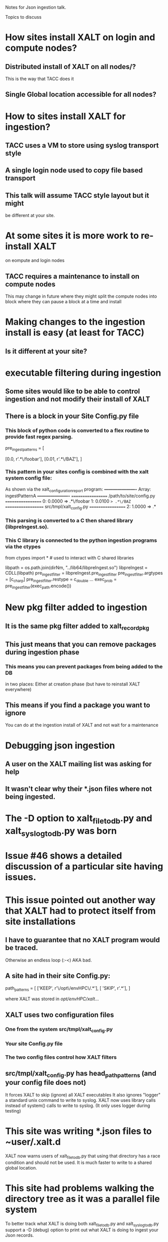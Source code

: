 Notes for Json ingestion talk.

Topics to discuss

* How sites install XALT on login and compute nodes?
** Distributed install of XALT on all nodes/?
   This is the way that TACC does it
** Single Global location accessible for all nodes?

* How to sites install XALT for ingestion?
** TACC uses a VM to store using syslog  transport style
** A single login node used to copy file based transport   
** This talk will assume TACC style layout but it might
   be different at your site.
* At some sites it is more work to re-install XALT
  on eompute and login nodes
** TACC requires a maintenance to install on compute nodes
   This may change in future where they might split the compute nodes
   into block where they can pause a block at a time and install
* Making changes to the ingestion install is easy (at least for TACC)
** Is it different at your site?  
* executable filtering during ingestion
** Some sites would like to be able to control ingestion and not modify their install of XALT 
** There is a block in your Site Config.py file
*** This block of python code is converted to a flex routine to provide fast regex parsing.
pre_ingest_patterns = [
#   percent   path pattern
    [0.0,     r'.*\/foobar'],
    [0.01,    r'.*\/BAZ'],
]
*** This pattern in your sites config is combined with the xalt system config file:
    As shown via the xalt_configuration_report program:
*----------------------*
 Array: ingestPatternA
*----------------------*
================== /path/to/site/config.py ==================
   0: 0.0000 => .*\/foobar
   1: 0.0100 => .*\/BAZ
================== src/tmpl/xalt_config.py ==================
   2: 1.0000 => .*

*** This parsing is converted to a C then shared library (libpreIngest.so).
*** This C library is connected to the python ingestion programs via the ctypes
from   ctypes import *   # used to interact with C shared libraries

libpath      = os.path.join(dirNm, "../lib64/libpreIngest.so")
libpreIngest = CDLL(libpath)
pre_ingest_filter = libpreIngest.pre_ingest_filter
pre_ingest_filter.argtypes = [c_char_p]
pre_ingest_filter.restype  = c_double
...
exec_prob = pre_ingest_filter(exec_path.encode())


   
* New pkg filter added to ingestion
** It is the same pkg filter added to xalt_record_pkg
** This just means that you can remove packages during ingestion phase
*** This means you can prevent packages from being added to the DB
    in two places: Either at creation phase (but have to reinstall
    XALT everywhere)
** This means if you find a package you want to ignore
   You can do at the ingestion install of XALT and not wait for a
   maintenance
   
* Debugging json ingestion
** A user on the XALT mailing list was asking for help
** It wasn't clear why their *.json files where not being ingested.
* The -D option to xalt_file_to_db.py and xalt_syslog_to_db.py was born
* Issue #46 shows a detailed discussion of a particular site having issues.
* This issue pointed out another way that XALT had to protect itself from site installations
** I have to guarantee that no XALT program would be traced. 
   Otherwise an endless loop (:-<) AKA bad.
** A site had in their site Config.py: 
path_patterns = [
  ['KEEP',  r'\/opt\/envHPC\/.*'],
  [ 'SKIP',  r'.*'],
  ]

where XALT was stored in /opt/envHPC/xalt/...
** XALT uses two configuration files
*** One from the system src/tmpl/xalt_config.py
*** Your site Config.py file
*** The two config files control how XALT filters
** src/tmpl/xalt_config.py has head_path_patterns (and your config file does not)
   It forces XALT to skip (ignore) all XALT executables 
   It also ignores "logger" a standard unix command to write to syslog.
   XALT now uses library calls instead of system() calls to write to syslog.
   (It only uses logger during testing)

* This site was writing *.json files to ~user/.xalt.d
  XALT now warns users of xalt_file_to_db.py that using that directory
  has a race condition and should not be used.
  It is much faster to write to a shared global location.
* This site had problems walking the directory tree as it was a parallel file system
  To better track what XALT is doing both xalt_file_to_db.py and
  xalt_syslog_to_db.py support a -D (debug) option to print out what
  XALT is doing to ingest your Json records.
* File ingestion:  It either looks for *.json files in a global location or in ~user/.xalt.d
  Searching each user can be slow especially if you have lots of
  users.
** XALT searches first for link.*.json files and reports the number then each one:
link: /home/user/.xalt.d/link.rios.2022_05_04_13_27_30_6203.user.f84ccbcc-fa7c-47cf-957f-d086abc93550.json
  --> Trying to open file
  --> Trying to load json
  --> Sending record to xalt.link_to_db()
  --> Trying to connect to database
  --> Starting TRANSACTION
  --> Searching for build_uuid in db
  --> Trying to insert link record into db
  --> Success: link recorded
  --> Trying to insert objects into db
  --> Trying to insert functions into db
  --> Done
  
** XALT searches for run.*.json files next:  
run: /home/user/.xalt.d/run.rios.2022_05_04_13_27_30_6957.mclay.zzz.7c9269f9-2bcc-4cb9-a8f4-526f2b36ba62.json
  --> Trying to open file
  --> Trying to load json
  --> Sending record to xalt.run_to_db()
  --> Trying to connect to database
  --> Starting TRANSACTION
  --> Searching for run_uuid in db
  --> Trying to insert run record into db
  --> Success: stored full xalt_run record
  --> Trying to insert objects into db
  --> Trying to insert env vars into db
  --> Done
** Finally XALT searches for pkg.*.json: 
  --> Found 16 pkg.*.json files

  --> Success: pkg entry "R:bar" stored
  --> Success: pkg entry "R:foo" stored
  --> Success: pkg entry "R:acme" stored
  --> Failed to record: pkgFilter blocks "R:base" 
  --> Success: pkg entry "python:json" stored
  --> Success: pkg entry "python:linecache" stored
  --> Success: pkg entry "python:struct" stored
  --> Success: pkg entry "python:base64" stored
  --> Success: pkg entry "python:tokenize" stored
  --> Success: pkg entry "python:traceback" stored
  --> Success: pkg entry "python:token" stored
  --> Success: pkg entry "python:json" stored
  --> Success: pkg entry "python:base64" stored
  --> Success: pkg entry "python:codecs" stored
  --> Success: pkg entry "python:string" stored
  --> Success: pkg entry "python:encodings" stored




* Similarly for ingesting json records through Syslog. 
  But there there are no file names given and the link, run and pkg
  records are mixed together
  --> Trying to connect to database
  --> Starting TRANSACTION
  --> Searching for build_uuid in db
  --> Trying to insert link record into db
  --> Success: link recorded
  --> Trying to insert objects into db
  --> Trying to insert functions into db
  --> Done

  --> Trying to connect to database
  --> Starting TRANSACTION
  --> Searching for run_uuid in db
  --> Trying to insert run record into db
  --> Success: stored full xalt_run record
  --> Trying to insert objects into db
  --> Trying to insert env vars into db
  --> Done

  --> Success: pkg entry "python:token" stored
  --> Success: pkg entry "python:tokenize" stored
  --> Success: pkg entry "python:linecache" stored

* For tracking down problems with ingestion this is useful
  But is not very practical for thousands of program links and
  executions

  Still it is very useful.
  
